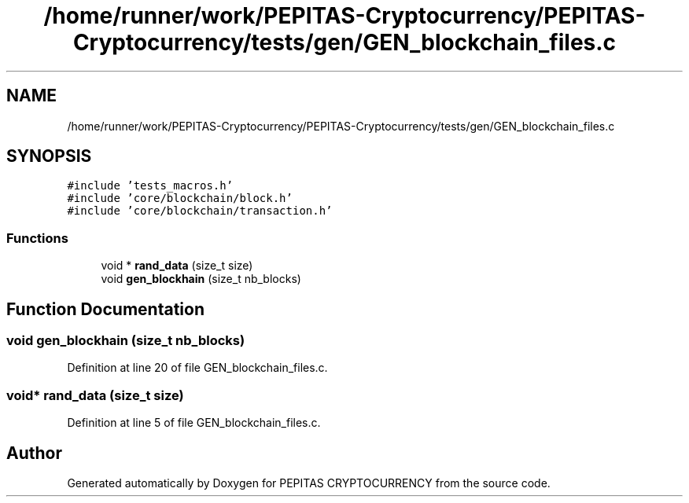 .TH "/home/runner/work/PEPITAS-Cryptocurrency/PEPITAS-Cryptocurrency/tests/gen/GEN_blockchain_files.c" 3 "Tue Apr 20 2021" "PEPITAS CRYPTOCURRENCY" \" -*- nroff -*-
.ad l
.nh
.SH NAME
/home/runner/work/PEPITAS-Cryptocurrency/PEPITAS-Cryptocurrency/tests/gen/GEN_blockchain_files.c
.SH SYNOPSIS
.br
.PP
\fC#include 'tests_macros\&.h'\fP
.br
\fC#include 'core/blockchain/block\&.h'\fP
.br
\fC#include 'core/blockchain/transaction\&.h'\fP
.br

.SS "Functions"

.in +1c
.ti -1c
.RI "void * \fBrand_data\fP (size_t size)"
.br
.ti -1c
.RI "void \fBgen_blockhain\fP (size_t nb_blocks)"
.br
.in -1c
.SH "Function Documentation"
.PP 
.SS "void gen_blockhain (size_t nb_blocks)"

.PP
Definition at line 20 of file GEN_blockchain_files\&.c\&.
.SS "void* rand_data (size_t size)"

.PP
Definition at line 5 of file GEN_blockchain_files\&.c\&.
.SH "Author"
.PP 
Generated automatically by Doxygen for PEPITAS CRYPTOCURRENCY from the source code\&.
